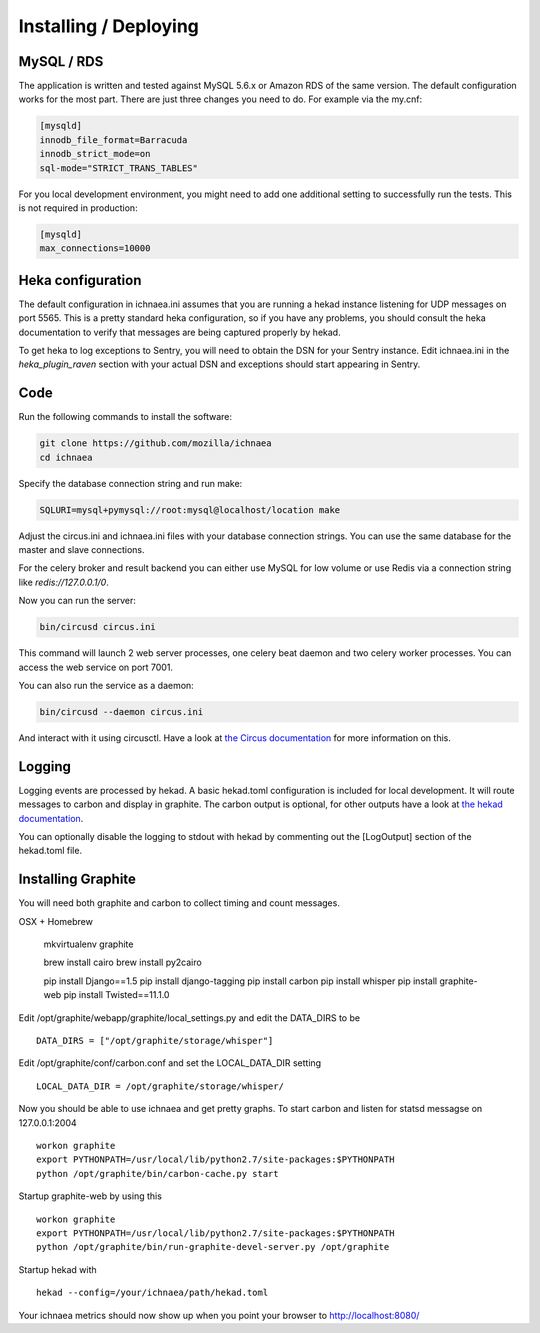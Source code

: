 .. _deploy:

======================
Installing / Deploying
======================

MySQL / RDS
===========

The application is written and tested against MySQL 5.6.x or Amazon RDS of the
same version. The default configuration works for the most part. There are
just three changes you need to do. For example via the my.cnf:

.. code-block:: ini

    [mysqld]
    innodb_file_format=Barracuda
    innodb_strict_mode=on
    sql-mode="STRICT_TRANS_TABLES"

For you local development environment, you might need to add one additional
setting to successfully run the tests. This is not required in production:

.. code-block:: ini

    [mysqld]
    max_connections=10000


Heka configuration
==================

The default configuration in ichnaea.ini assumes that you are running
a hekad instance listening for UDP messages on port 5565. This is
a pretty standard heka configuration, so if you have any problems, you
should consult the heka documentation to verify that messages are
being captured properly by hekad.

To get heka to log exceptions to Sentry, you will need to obtain the
DSN for your Sentry instance. Edit ichnaea.ini in the `heka_plugin_raven`
section with your actual DSN and exceptions should start appearing in Sentry.

Code
====

Run the following commands to install the software:

.. code-block:: bash

   git clone https://github.com/mozilla/ichnaea
   cd ichnaea

Specify the database connection string and run make:

.. code-block:: bash

    SQLURI=mysql+pymysql://root:mysql@localhost/location make

Adjust the circus.ini and ichnaea.ini files with your database connection
strings. You can use the same database for the master and slave connections.

For the celery broker and result backend you can either use MySQL for low
volume or use Redis via a connection string like `redis://127.0.0.1/0`.

Now you can run the server:

.. code-block:: bash

   bin/circusd circus.ini

This command will launch 2 web server processes, one celery beat daemon and
two celery worker processes. You can access the web service on port 7001.

You can also run the service as a daemon:

.. code-block:: bash

   bin/circusd --daemon circus.ini

And interact with it using circusctl. Have a look at `the Circus documentation
<https://circus.readthedocs.org/>`_ for more information on this.


Logging
=======

Logging events are processed by hekad. A basic hekad.toml
configuration is included for local development. It will route
messages to carbon and display in graphite. The carbon output is optional,
for other outputs have a look at
`the hekad documentation <http://hekad.readthedocs.org/>`_.

You can optionally disable the logging to stdout with hekad by
commenting out the [LogOutput] section of the hekad.toml file.


Installing Graphite
===================

You will need both graphite and carbon to collect timing and count
messages.

OSX + Homebrew

    mkvirtualenv graphite

    brew install cairo
    brew install py2cairo

    pip install Django==1.5
    pip install django-tagging
    pip install carbon
    pip install whisper
    pip install graphite-web
    pip install Twisted==11.1.0 

Edit /opt/graphite/webapp/graphite/local_settings.py and edit the
DATA_DIRS to be ::

    DATA_DIRS = ["/opt/graphite/storage/whisper"]

Edit /opt/graphite/conf/carbon.conf and set the LOCAL_DATA_DIR setting ::

    LOCAL_DATA_DIR = /opt/graphite/storage/whisper/

Now you should be able to use ichnaea and get pretty graphs.
To start carbon and listen for statsd messagse on 127.0.0.1:2004 ::

    workon graphite
    export PYTHONPATH=/usr/local/lib/python2.7/site-packages:$PYTHONPATH
    python /opt/graphite/bin/carbon-cache.py start

Startup graphite-web by using this ::

    workon graphite
    export PYTHONPATH=/usr/local/lib/python2.7/site-packages:$PYTHONPATH
    python /opt/graphite/bin/run-graphite-devel-server.py /opt/graphite

Startup hekad with ::

    hekad --config=/your/ichnaea/path/hekad.toml

Your ichnaea metrics should now show up when you point your browser to
http://localhost:8080/
